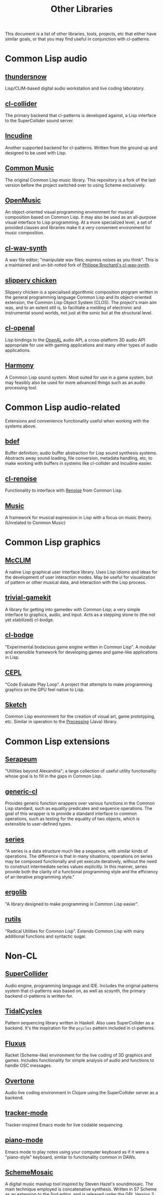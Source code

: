 #+TITLE: Other Libraries

This document is a list of other libraries, tools, projects, etc that either have similar goals, or that you may find useful in conjunction with cl-patterns.

* Common Lisp audio

** [[https://github.com/defaultxr/thundersnow][thundersnow]]
Lisp/CLIM-based digital audio workstation and live coding laboratory.

** [[https://github.com/byulparan/cl-collider][cl-collider]]
The primary backend that cl-patterns is developed against, a Lisp interface to the SuperCollider sound server.

** [[http://incudine.sourceforge.net/][Incudine]]
Another supported backend for cl-patterns. Written from the ground up and designed to be used with Lisp.

** [[https://github.com/ormf/cm][Common Music]]
The original Common Lisp music library. This repository is a fork of the last version before the project switched over to using Scheme exclusively.

** [[http://repmus.ircam.fr/openmusic/home][OpenMusic]]
An object-oriented visual programming environment for musical composition based on Common Lisp. It may also be used as an all-purpose visual interface to Lisp programming. At a more specialized level, a set of provided classes and libraries make it a very convenient environment for music composition.

** [[https://github.com/defaultxr/cl-wav-synth][cl-wav-synth]]
A wav file editor; "manipulate wav files; express noises as you think". This is a maintained and un-bit-rotted fork of [[https://cl-wav-synth.common-lisp.dev][Philippe Brochard's cl-wav-synth]].

** [[https://github.com/mdedwards/slippery-chicken][slippery chicken]]
Slippery chicken is a specialised algorithmic composition program written in the general programming language Common Lisp and its object-oriented extension, the Common Lisp Object System (CLOS). The project's main aim was, and to an extent still is, to facilitate a melding of electronic and instrumental sound worlds, not just at the sonic but at the structural level.

** [[https://github.com/zkat/cl-openal][cl-openal]]
Lisp bindings to the [[https://www.openal.org/][OpenAL]] audio API, a cross-platform 3D audio API appropriate for use with gaming applications and many other types of audio applications.

** [[https://github.com/Shirakumo/harmony][Harmony]]
A Common Lisp sound system. Most suited for use in a game system, but may feasibly also be used for more advanced things such as an audio processing tool.

* Common Lisp audio-related

Extensions and convenience functionality useful when working with the systems above.

** [[https://github.com/defaultxr/bdef][bdef]]
Buffer definition; audio buffer abstraction for Lisp sound synthesis systems. Abstracts away sound loading, file conversion, metadata handling, etc, to make working with buffers in systems like cl-collider and Incudine easier.

** [[https://github.com/defaultxr/cl-renoise][cl-renoise]]
Functionality to interface with [[https://www.renoise.com/][Renoise]] from Common Lisp.

** [[https://github.com/MegaLoler/Music][Music]]
A framework for musical expression in Lisp with a focus on music theory. (Unrelated to Common Music)

* Common Lisp graphics

** [[https://common-lisp.net/project/mcclim/][McCLIM]]
A native Lisp graphical user interface library. Uses Lisp idioms and ideas for the development of user interaction modes. May be useful for visualization of pattern or other musical data, and interaction with the Lisp process.

** [[https://github.com/borodust/trivial-gamekit][trivial-gamekit]]
A library for getting into gamedev with Common Lisp; a very simple interface to graphics, audio, and input. Acts as a stepping stone to (the not yet stabilized) cl-bodge.

** [[https://github.com/borodust/cl-bodge][cl-bodge]]
"Experimental bodacious game engine written in Common Lisp". A modular and extensible framework for developing games and game-like applications in Lisp.

** [[https://github.com/cbaggers/cepl][CEPL]]
"Code Evaluate Play Loop". A project that attempts to make programming graphics on the GPU feel native to Lisp.

** [[https://github.com/vydd/sketch][Sketch]]
Common Lisp environment for the creation of visual art, game prototyping, etc. Similar in operation to the [[https://processing.org/][Processing]] (Java) library.

* Common Lisp extensions

** [[https://github.com/ruricolist/serapeum][Serapeum]]
"Utilities beyond Alexandria"; a large collection of useful utility functionality whose goal is to fill in the gaps in Common Lisp.

** [[https://github.com/alex-gutev/generic-cl/][generic-cl]]
Provides generic function wrappers over various functions in the Common Lisp standard, such as equality predicates and sequence operations. The goal of this wrapper is to provide a standard interface to common operations, such as testing for the equality of two objects, which is extensible to user-defined types.

** [[http://series.sourceforge.net/][series]]
"A series is a data structure much like a sequence, with similar kinds of operations. The difference is that in many situations, operations on series may be composed functionally and yet execute iteratively, without the need to construct intermediate series values explicitly. In this manner, series provide both the clarity of a functional programming style and the efficiency of an iterative programming style."

** [[https://github.com/rongarret/ergolib][ergolib]]
"A library designed to make programming in Common Lisp easier".

** [[https://github.com/vseloved/rutils][rutils]]
"Radical Utilities for Common Lisp". Extends Common Lisp with many additional functions and syntactic sugar.

* Non-CL

** [[https://supercollider.github.io/][SuperCollider]]
Audio engine, programming language and IDE. Includes the original patterns system that cl-patterns was based on, as well as scsynth, the primary backend cl-patterns is written for.

** [[https://tidalcycles.org/][TidalCycles]]
Pattern sequencing library written in Haskell. Also uses SuperCollider as a backend. It's the inspiration for the ~pcycles~ pattern included in cl-patterns.

** [[http://www.pawfal.org/fluxus/][Fluxus]]
Racket (Scheme-like) environment for the live coding of 3D graphics and games. Includes functionality for simple analysis of audio and functions to handle OSC messages.

** [[https://overtone.github.io/][Overtone]]
Audio live coding environment in Clojure using the SuperCollider server as a backend.

** [[https://github.com/defaultxr/tracker-mode][tracker-mode]]
Tracker-inspired Emacs mode for live codable sequencing.

** [[https://github.com/defaultxr/piano-mode][piano-mode]]
Emacs mode to play notes using your computer keyboard as if it were a "piano-style" keyboard, similar to functionality common in DAWs.

** [[http://xelf.me/scheme-mosaic.html][SchemeMosaic]]
A digital music mashup tool inspired by Steven Hazel's soundmosaic. The main technique employed is concatenative synthesis. Written in S7 Scheme as an extension to the Snd editor, and is released under the GPL Version 3.

** [[https://github.com/ideoforms/isobar][isobar]]
A Python library for creating and manipulating musical patterns, designed for use in algorithmic composition, generative music and sonification. It makes it quick and easy to express complex musical ideas, and can send and receive events from various different sources including MIDI, MIDI files, and OSC.

** [[https://opusmodus.com][Opusmodus]]
A comprehensive computer-aided environment for the whole work of music composition; a virtual space where a composer can develop ideas and experiments for projects large and small.
